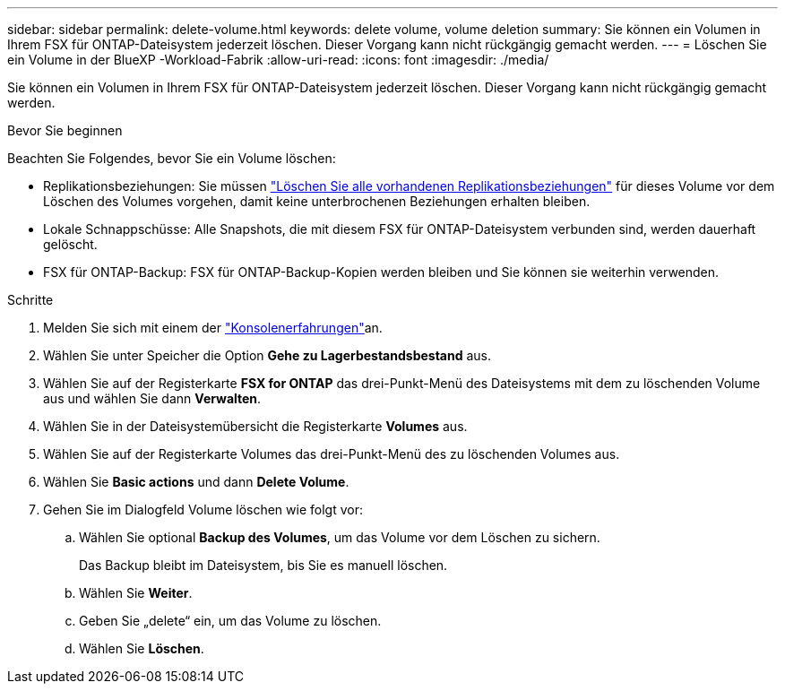 ---
sidebar: sidebar 
permalink: delete-volume.html 
keywords: delete volume, volume deletion 
summary: Sie können ein Volumen in Ihrem FSX für ONTAP-Dateisystem jederzeit löschen. Dieser Vorgang kann nicht rückgängig gemacht werden. 
---
= Löschen Sie ein Volume in der BlueXP -Workload-Fabrik
:allow-uri-read: 
:icons: font
:imagesdir: ./media/


[role="lead"]
Sie können ein Volumen in Ihrem FSX für ONTAP-Dateisystem jederzeit löschen. Dieser Vorgang kann nicht rückgängig gemacht werden.

.Bevor Sie beginnen
Beachten Sie Folgendes, bevor Sie ein Volume löschen:

* Replikationsbeziehungen: Sie müssen link:delete-replication.html["Löschen Sie alle vorhandenen Replikationsbeziehungen"] für dieses Volume vor dem Löschen des Volumes vorgehen, damit keine unterbrochenen Beziehungen erhalten bleiben.
* Lokale Schnappschüsse: Alle Snapshots, die mit diesem FSX für ONTAP-Dateisystem verbunden sind, werden dauerhaft gelöscht.
* FSX für ONTAP-Backup: FSX für ONTAP-Backup-Kopien werden bleiben und Sie können sie weiterhin verwenden.


.Schritte
. Melden Sie sich mit einem der link:https://docs.netapp.com/us-en/workload-setup-admin/console-experiences.html["Konsolenerfahrungen"^]an.
. Wählen Sie unter Speicher die Option *Gehe zu Lagerbestandsbestand* aus.
. Wählen Sie auf der Registerkarte *FSX for ONTAP* das drei-Punkt-Menü des Dateisystems mit dem zu löschenden Volume aus und wählen Sie dann *Verwalten*.
. Wählen Sie in der Dateisystemübersicht die Registerkarte *Volumes* aus.
. Wählen Sie auf der Registerkarte Volumes das drei-Punkt-Menü des zu löschenden Volumes aus.
. Wählen Sie *Basic actions* und dann *Delete Volume*.
. Gehen Sie im Dialogfeld Volume löschen wie folgt vor:
+
.. Wählen Sie optional *Backup des Volumes*, um das Volume vor dem Löschen zu sichern.
+
Das Backup bleibt im Dateisystem, bis Sie es manuell löschen.

.. Wählen Sie *Weiter*.
.. Geben Sie „delete“ ein, um das Volume zu löschen.
.. Wählen Sie *Löschen*.



